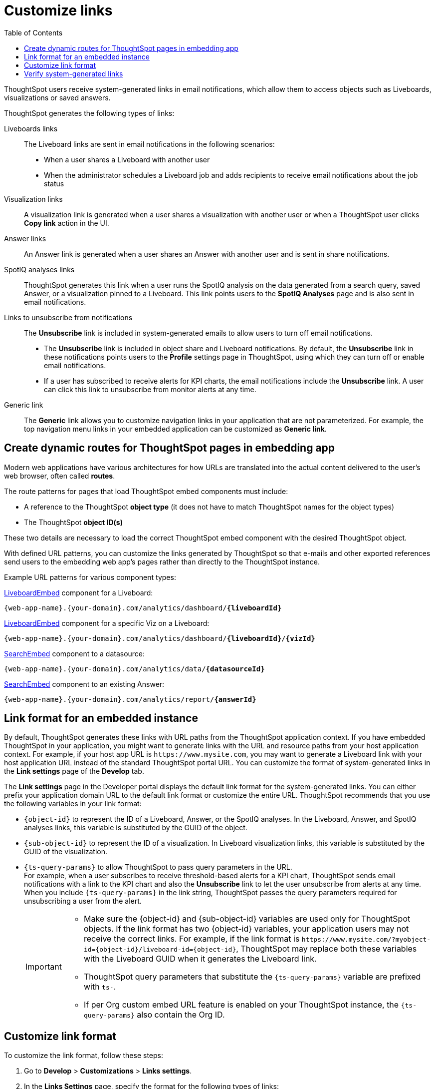 = Customize links
:toc: true

:page-title: Link customization
:page-pageid: customize-links
:page-description: Customize link format

ThoughtSpot users receive system-generated links in email notifications, which allow them to access objects such as Liveboards, visualizations or saved answers.

ThoughtSpot generates the following types of links:

Liveboards links::
The Liveboard links are sent in email notifications in the following scenarios: +
** When a user shares a Liveboard with another user
** When the administrator schedules a Liveboard job and adds recipients to receive email notifications about the job status

Visualization links::
A visualization link is generated when a user shares a visualization with another user or when a ThoughtSpot user clicks *Copy link* action in the UI.

Answer links::
An Answer link is generated when a user shares an Answer with another user and is sent in share notifications.

SpotIQ analyses links::
ThoughtSpot generates this link when a user runs the SpotIQ analysis on the data generated from a search query, saved Answer, or a visualization pinned to a Liveboard. This link points users to the *SpotIQ Analyses* page and is also sent in email notifications.


Links to unsubscribe from notifications::
+
The *Unsubscribe* link is included in system-generated emails to allow users to turn off email notifications.

* The *Unsubscribe* link is included in object share and Liveboard notifications. By default, the *Unsubscribe* link in these notifications points users to the *Profile* settings page in ThoughtSpot, using which they can turn off or enable email notifications.
* If a user has subscribed to receive alerts for KPI charts, the email notifications include the *Unsubscribe* link. A user can click this link to unsubscribe from monitor alerts at any time.

Generic link::
+
The *Generic* link allows you to customize navigation links in your application that are not parameterized. For example, the top navigation menu links in your embedded application can be customized as *Generic link*.

== Create dynamic routes for ThoughtSpot pages in embedding app
Modern web applications have various architectures for how URLs are translated into the actual content delivered to the user's web browser, often called *routes*.

The route patterns for pages that load ThoughtSpot embed components must include:

* A reference to the ThoughtSpot *object type* (it does not have to match ThoughtSpot names for the object types)
* The ThoughtSpot *object ID(s)*

These two details are necessary to load the correct ThoughtSpot embed component with the desired ThoughtSpot object.

With defined URL patterns, you can customize the links generated by ThoughtSpot so that e-mails and other exported references send users to the embedding web app's pages rather than directly to the ThoughtSpot instance.

Example URL patterns for various component types:

xref:embed-pinboard.adoc[LiveboardEmbed] component for a Liveboard: 

`{web-app-name}.{your-domain}.com/analytics/dashboard/*{liveboardId}*`

xref:embed-pinboard.adoc[LiveboardEmbed] component for a specific Viz on a Liveboard: 

`{web-app-name}.{your-domain}.com/analytics/dashboard/*{liveboardId}*/*{vizId}*`

xref:embed-a-viz.adoc[SearchEmbed] component to a datasource: 

`{web-app-name}.{your-domain}.com/analytics/data/*{datasourceId}*`

xref:embed-search.adoc[SearchEmbed] component to an existing Answer: 

`{web-app-name}.{your-domain}.com/analytics/report/*{answerId}*`

== Link format for an embedded instance

By default, ThoughtSpot generates these links with URL paths from the ThoughtSpot application context. If you have embedded ThoughtSpot in your application, you might want to generate links with the URL and resource paths from your host application context. For example, if your host app URL is `\https://www.mysite.com`, you may want to generate a Liveboard link with your host application URL instead of the standard ThoughtSpot portal URL. You can customize the format of system-generated links in the *Link settings* page of the *Develop* tab.

The *Link settings* page in the Developer portal displays the default link format for the system-generated links. You can either prefix your application domain URL to the default link format or customize the entire URL. ThoughtSpot recommends that you use the following variables in your link format:

* `{object-id}` to represent the ID of a Liveboard, Answer, or the SpotIQ analyses. In the Liveboard, Answer, and SpotIQ analyses links, this variable is substituted by the GUID of the object.
* `{sub-object-id}` to represent the ID of a visualization. In Liveboard visualization links, this variable is  substituted by the GUID of the visualization.
* `{ts-query-params}` to allow ThoughtSpot to pass query parameters in the URL.  +
For example, when a user subscribes to receive threshold-based alerts for a KPI chart, ThoughtSpot sends email notifications with a link to the KPI chart and also the *Unsubscribe* link to let the user unsubscribe from alerts at any time. When you include `{ts-query-params}` in the link string, ThoughtSpot passes the query parameters required for unsubscribing a user from the alert. +

+
[IMPORTANT]
====
* Make sure the {object-id} and {sub-object-id} variables are used only for ThoughtSpot objects. If the link format has two {object-id} variables, your application users may not receive the correct links. For example, if the link format is  `\https://www.mysite.com/?myobject-id={object-id}/liveboard-id={object-id}`, ThoughtSpot may replace both these variables with the Liveboard GUID when it generates the Liveboard link. +
* ThoughtSpot query parameters that substitute the `{ts-query-params}` variable are prefixed with `ts-`.
* If per Org custom embed URL feature is enabled on your ThoughtSpot instance, the `{ts-query-params}` also contain the Org ID.
====

== Customize link format

To customize the link format, follow these steps:

. Go to *Develop* > *Customizations* > *Links settings*.
. In the *Links Settings* page, specify the format for the following types of links:

Liveboard sharing URL::
This URL provides a link to a ThoughtSpot Liveboard object.
+
The default link format is `\https://{ThoughtSpot-Host}/#/pinboard/{object-id}`. You can customize this format to generate a link that represents the objects in your host application context. For example, if your host application is `www.mysite.com`, you can configure this link format as shown here:
+
----
https://www.mysite.com/liveboard/{object-id}?{ts-query-params}
----
+
----
https://www.mysite.com/?pinboard={object-id}?{ts-query-params}
----

Liveboard visualization URL::
This URL provides a link to a specific ThoughtSpot visualization in a Liveboard.
+
The default link format is `\https://{ThoughtSpot-Host}/#/pinboard/{object-id}/{sub-object-id}?{ts-query-params}`.You can customize this format to represent the object attributes of your host application. For example, if your host application is `www.mysite.com`, you can configure this link format as shown here:

+
----
https://www.mysite.com/liveboard/{object-id}/{sub-object-id}?{ts-query-params}
----

+
----
https://www.mysite.com/?pinboard={object-id}/viz={sub-object-id}
----

+

////
This link format also includes `{ts-query-params}`. For example, if the visualization is a KPI chart and users have subscribed to receive monitor alerts, ThoughtSpot replaces `{ts-query-params}` with query parameters to unsubscribe a user from the monitor alert.

+
----
https://www.mysite.com/liveboard/{object-id}/{sub-object-id}?{ts-query-params}
----

+
----
https://www.mysite.com/liveboard/{object-id}/viz={sub-object-id}?{ts-query-params}
----
////


Answer sharing URL::
This URL provides a link to a shared Answer from a search query.
The default link format is `\https://{ThoughtSpot-Host}/#/saved-answer/{object-id}`. The customized link format also supports `{ts-query-params}`. For example, if a user has subscribed to receive monitor alerts for a saved Answer, ThoughtSpot replaces `{ts-query-params}` with query parameters to unsubscribe a user from the monitor alert.
If your host application is `www.mysite.com`, you can configure this link format as shown here:

+
----
https://www.mysite.com/saved-answer/{object-id}?{ts-query-params}
----
+
----
https://www.mysite.com/?saved-answer={object-id}
----

+

////
This link format also supports `{ts-query-params}`. For example, if a user has subscribed to receive monitor alerts for a saved Answer, ThoughtSpot replaces `{ts-query-params}` with query parameters to unsubscribe a user from the monitor alert.

+
----
https://www.mysite.com/saved-answer/{object-id}?{ts-query-params}
----
////


SpotIQ analytics page::
+
This URL provides a link to the SpotIQ analyses page.

+
The default link format is `\https://{ThoughtSpot-Host}/#/insight/{object-id}`. If your host application is `www.mysite.com`, you can configure this link format as shown here:

+
----
https://www.mysite.com/insight/{object-id}
----
+
----
https://www.mysite.com/?insights={object-id}
----


Unsubscribe link::

This URL provides a link to the *Profile* settings page in ThoughtSpot.

+
The default link format is `\https://{ThoughtSpot-Host}/#/user-preference`. If your host application is `www.mysite.com`, you can configure this link format as shown here:

+
----
https://www.mysite.com/user-preference
----

+
----
https://www.mysite.com/?unsubscribe
----
+

[#genericLink]
Generic link::

The *Generic link* setting allows customizing the embedded ThoughtSpot page URLs and navigation links that are not parameterized using the other link setting options in the *Customization* > *Link settings* page.

+
The default link format is `\https://{ThoughtSpot-Host}/#/\{path}`. If your host application is `www.mysite.com`, you can configure the link format as shown here:

+
----
https://www.mysite.com/{path}
----

+
You must also set the `linkOverride` to `true` in the Visual Embed SDK to override the link format of your embedded application pages and navigation links:

+
[source,JavaScript]
----
const appEmbed = new AppEmbed(document.getElementById('ts-embed'), {
    frameParams: {
        width: '100%',
        height: '100%',
    },
    pageId: Page.Home,
    showPrimaryNavbar: true,
    linkOverride: true,
});
appEmbed.render();
----

+
. Click *Save changes*.


== Verify system-generated links

To verify if the links are generated in the format you configured, share a Liveboard with another user.

* If you are using an embedded instance, click **Copy link** in the **More** menu image:./images/icon-more-10px.png[the more options menu]  to check if the Liveboard URL is generated in the customized format.

+
For example, if you customized the hostname in the URL as `www.mysite.com`, ThoughtSpot generates links with the `www.mysite.com` hostname.

* If you are using a non-embedded ThoughtSpot instance and the Liveboard or Answer sharing URL format is customized, ThoughtSpot displays the *Embedded link format* checkbox. To copy the URL in the customized format, click *Embedded link format*.
+
If the per Org custom embed URL feature is enabled on your ThoughtSpot instance, this URL in the *Embedded link format* will also have the Org ID as a part of `{ts-query-params}`.
An example URL pattern could be,
+
`\https://www.mysite.com/liveboard/{object-id}/{sub-object-id}?{Org-id}`
+
[.bordered]
[.widthAuto]
image::./images/embed-link-format-sharing.png[Embed link format, width=auto]

+
Similarly, if the Liveboard URL format is customized for your instance, you will see the **Use custom URL in email link** checkbox in the Liveboard scheduling page. If your ThoughtSpot instance uses a custom URL, select this checkbox to use the custom URL in the Scheduled job notification emails.
+
[.bordered]
[.widthAuto]
image::./images/embed-link-liveboardSchedule.png[Embed link format]

* Verify the `Unsubscribe` links in email notifications.



////
== Limitations

Currently, ThoughtSpot does not support customizing the **View Liveboard** URL in Liveboard schedule notifications.
////


Sharing object links in the Orgs context::
+
This URL provides a link to seamlessly access a ThoughtSpot object from a different Org, while being logged in another Org, without using the Org switcher.
+
The default link format is `\https://{ThoughtSpot-Host}/#/{Org-id}/{object-id}`. If your host application is `www.mysite.com`, you can configure this link format as shown here:

+
----
https://www.mysite.com/{Org-id}/{object-id}
----
+
----
https://www.mysite.com/?{Org-id}={object-id}
----
